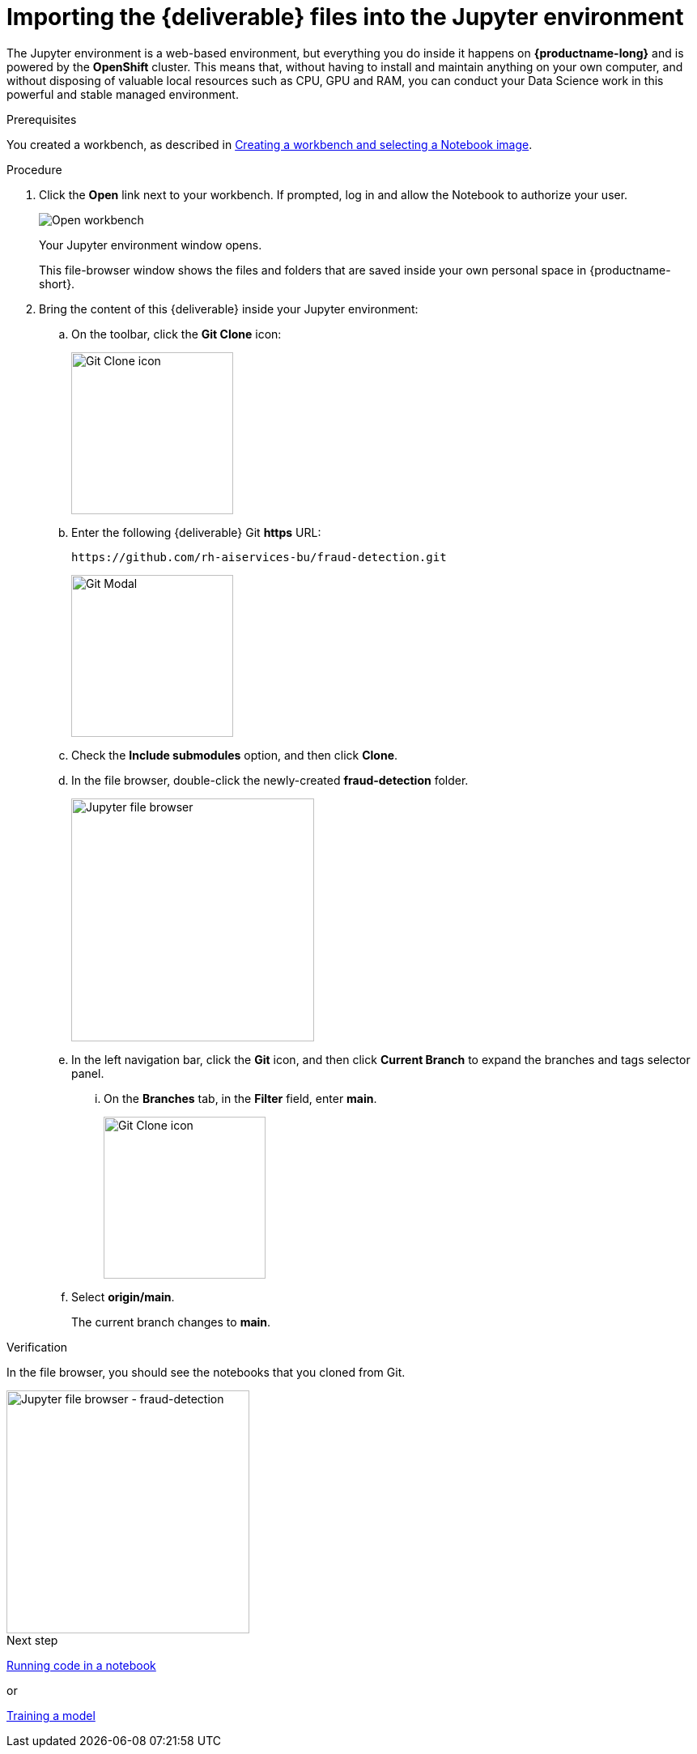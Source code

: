 [id='importing-files-into-jupyter']
= Importing the {deliverable} files into the Jupyter environment

:git-version: main

The Jupyter environment is a web-based environment, but everything you do inside it happens on *{productname-long}* and is powered by the *OpenShift* cluster. This means that, without having to install and maintain anything on your own computer, and without disposing of valuable local resources such as CPU, GPU and RAM, you can conduct your Data Science work in this powerful and stable managed environment.

.Prerequisites

You created a workbench, as described in xref:creating-a-workbench.adoc[Creating a workbench and selecting a Notebook image].

.Procedure

. Click the *Open* link next to your workbench. If prompted, log in and allow the Notebook to authorize your user.
+
image::workbenches/ds-project-workbench-open.png[Open workbench]
+
Your Jupyter environment window opens.
+
This file-browser window shows the files and folders that are saved inside your own personal space in {productname-short}.

. Bring the content of this {deliverable} inside your Jupyter environment:

.. On the toolbar, click the *Git Clone* icon:
+
image::workbenches/jupyter-git-icon.png[Git Clone icon, 200]

.. Enter the following {deliverable} Git *https* URL:
+
[.lines_space]
[.console-input]
[source,text]
----
https://github.com/rh-aiservices-bu/fraud-detection.git
----
+
image::workbenches/jupyter-git-modal.png[Git Modal, 200]

.. Check the *Include submodules* option, and then click *Clone*.

.. In the file browser, double-click the newly-created *fraud-detection* folder.
+
image::workbenches/jupyter-file-browser.png[Jupyter file browser, 300]

.. In the left navigation bar, click the *Git* icon, and then click *Current Branch* to expand the branches and tags selector panel.
... On the *Branches* tab, in the *Filter* field, enter *{git-version}*.
+
image::workbenches/jupyter-git-icon-version.png[Git Clone icon, 200]
+
// the {git-version} attribute value is defined at the top of this file
.. Select *origin/{git-version}*. 
+
The current branch changes to *{git-version}*.


.Verification

In the file browser, you should see the notebooks that you cloned from Git.

image::workbenches/jupyter-file-browser-2.png[Jupyter file browser - fraud-detection, 300]


.Next step

xref:running-code-in-a-notebook.adoc[Running code in a notebook]

or

xref:training-a-model.adoc[Training a model]
